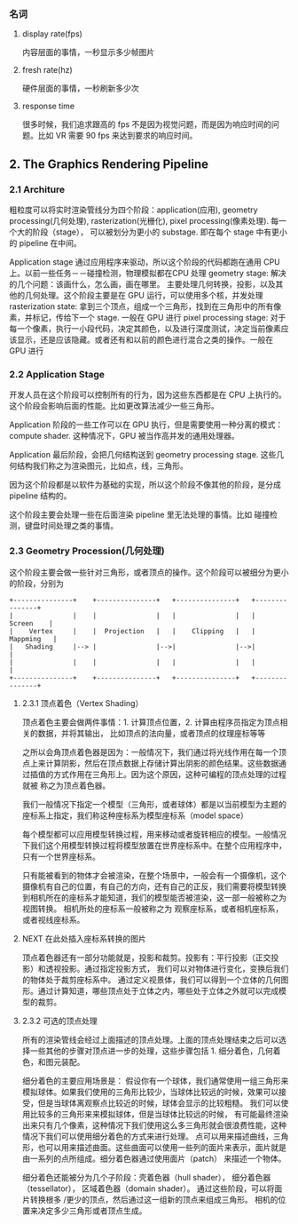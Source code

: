 *** 名词
**** display rate(fps)
     内容层面的事情，一秒显示多少帧图片
**** fresh rate(hz)
     硬件层面的事情，一秒刷新多少次
**** response time
     很多时候，我们追求跟高的 fps 不是因为视觉问题，而是因为响应时间的问题。比如 VR 需要 90 fps 来达到要求的响应时间。

** 2. The Graphics Rendering Pipeline

*** 2.1 Architure
    粗粒度可以将实时渲染管线分为四个阶段：application(应用), geometry processing(几何处理), rasterization(光栅化), pixel processing(像素处理).
    每一个大的阶段（stage）， 可以被划分为更小的 substage. 即在每个 stage 中有更小的 pipeline 在中间。

    Application stage 通过应用程序来驱动，所以这个阶段的代码都跑在通用 CPU 上。以前一些任务－－碰撞检测，物理模拟都在CPU 处理
    geometry stage: 解决的几个问题：该画什么，怎么画，画在哪里。 主要处理几何转换，投影，以及其他的几何处理。这个阶段主要是在 GPU 运行，可以使用多个核，并发处理
    rasterization  state: 拿到三个顶点，组成一个三角形，找到在三角形中的所有像素，并标记，传给下一个 stage. 一般在 GPU 进行
    pixel processing stage: 对于每一个像素，执行一小段代码，决定其颜色，以及进行深度测试，决定当前像素应该显示，还是应该隐藏。或者还有和以前的颜色进行混合之类的操作。一般在 GPU 进行
*** 2.2 Application Stage
    开发人员在这个阶段可以控制所有的行为，因为这些东西都是在 CPU 上执行的。这个阶段会影响后面的性能。比如更改算法减少一些三角形。

    Application 阶段的一些工作可以在 GPU 执行，但是需要使用一种分离的模式：compute shader. 这种情况下，GPU 被当作高并发的通用处理器。

    Application 最后阶段，会把几何结构送到 geometry processing stage. 这些几何结构我们称之为渲染图元，比如点，线，三角形。

    因为这个阶段都是以软件为基础的实现，所以这个阶段不像其他的阶段，是分成 pipeline 结构的。

    这个阶段主要会处理一些在后面渲染 pipeline 里无法处理的事情。比如 碰撞检测，键盘时间处理之类的事情。
*** 2.3 Geometry Procession(几何处理)

    这个阶段主要会做一些针对三角形，或者顶点的操作。这个阶段可以被细分为更小的阶段，分别为

    #+BEGIN_SRC ditaa :file ./geometry_processing_pipeline.png
    +---------------+    +---------------+   +---------------+   +---------------+
    |               |    |               |   |               |   |     Screen    |
    |    Vertex     |    |  Projection   |   |    Clipping   |   |    Mappming   |
    |   Shading     |--> |               |-->|               |-->|               |
    |               |    |               |   |               |   |               |
    +---------------+    +---------------+   +---------------+   +---------------+
    #+END_SRC

    #+RESULTS:
    [[file:./geometry_processing_pipeline.png]]

**** 2.3.1 顶点着色（Vertex Shading）
     顶点着色主要会做两件事情：1. 计算顶点位置，2. 计算由程序员指定为顶点相关的数据，并将其输出， 比如顶点的法向量，或者顶点的纹理座标等等

     之所以会角顶点着色器是因为：一般情况下，我们通过将光线作用在每一个顶点上来计算阴影，然后在顶点数据上存储计算出阴影的颜色结果。这些数据通过插值的方式作用在三角形上。因为这个原因，这种可编程的顶点处理的过程就被
     称之为顶点着色器。

     我们一般情况下指定一个模型（三角形，或者球体）都是以当前模型为主题的座标系上指定，我们称这种座标系为模型座标系（model space）

     每个模型都可以应用模型转换过程，用来移动或者旋转相应的模型。一般情况下我们这个用模型转换过程将模型放置在世界座标系中。在整个应用程序中，只有一个世界座标系。

     只有能被看到的物体才会被渲染，在整个场景中，一般会有一个摄像机，这个摄像机有自己的位置，有自己的方向，还有自己的正反，我们需要将模型转换到相机所在的座标系才能知道，我们的模型能否被渲染，这一部一般被称之为视图转换。
     相机所处的座标系一般被称之为 观察座标系，或者相机座标系，或者视线座标系。


**** NEXT 在此处插入座标系转换的图片

     顶点着色器还有一部分功能就是，投影和裁剪。投影有：平行投影（正交投影）和透视投影。通过指定投影方式， 我们可以对物体进行变化，变换后我们的物体处于裁剪座标系中。
     通过定义视景体，我们可以得到一个立体的几何图形。通过计算知道，哪些顶点处于立体之内，哪些处于立体之外就可以完成模型的裁剪。


**** 2.3.2 可选的顶点处理

     所有的渲染管线会经过上面描述的顶点处理。上面的顶点处理结束之后可以选择一些其他的步骤对顶点进一步的处理，这些步骤包括 1. 细分着色，几何着色，和图元装配。

     细分着色的主要应用场景是： 假设你有一个球体，我们通常使用一组三角形来模拟球体。如果我们使用的三角形比较少，当球体比较远的时候，效果可以接受，但是当球体离观察点比较近的时候，球体会显示的比较粗糙。
     我们可以使用比较多的三角形来来模拟球体，但是当球体比较远的时候， 有可能最终渲染出来只有几个像素，这种情况下我们使用这么多三角形就会很浪费性能，这种情况下我们可以使用细分着色的方式来进行处理。
    点可以用来描述曲线，三角形，也可以用来描述曲面。这些曲面可以使用一些列的面片来表示，面片就是由一系列的点所组成。细分着色器通过使用面片（patch） 来描述一个物体。

     细分着色还能被分为几个子阶段：壳着色器（hull shader）， 细分着色器（tessellator）， 区域着色器（domain shader）。 通过这些阶段，可以将面片转换根多 /更少的顶点，然后通过这一组新的顶点来组成三角形。
     相机的位置来决定多少三角形或者顶点生成。
